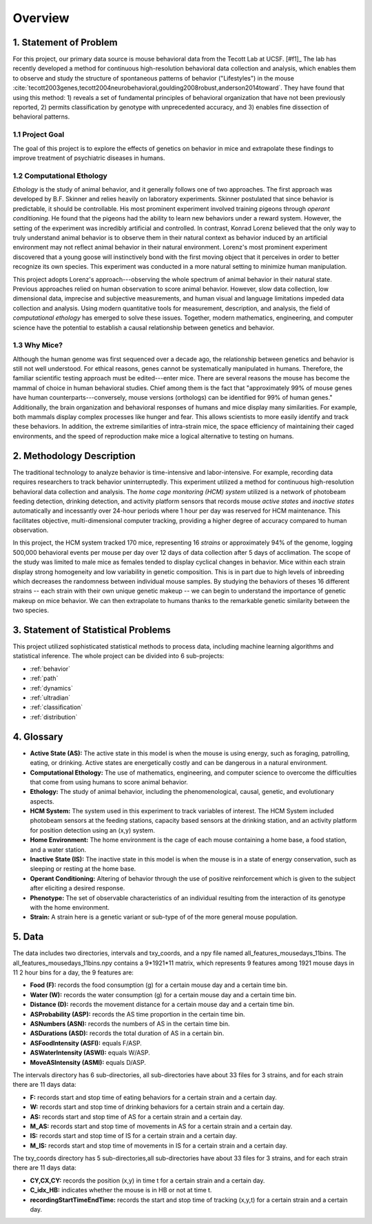 Overview
========

1. Statement of Problem
-----------------------

For this project, our primary data source is mouse behavioral data from the
Tecott Lab at UCSF. [#f1]_ The lab has recently developed a method for
continuous high-resolution behavioral data collection and analysis, which
enables them to observe and study the structure of spontaneous patterns of
behavior ("Lifestyles") in the mouse
:cite:`tecott2003genes,tecott2004neurobehavioral,goulding2008robust,anderson2014toward`.
They have found that using this method: 1) reveals a set of fundamental
principles of behavioral organization that have not been previously reported,
2) permits classification by genotype with unprecedented accuracy, and 3)
enables fine dissection of behavioral patterns.

1.1 Project Goal
~~~~~~~~~~~~~~~~

The goal of this project is to explore the effects of genetics on
behavior in mice and extrapolate these findings to improve treatment of
psychiatric diseases in humans.

1.2 Computational Ethology
~~~~~~~~~~~~~~~~~~~~~~~~~~

`Ethology` is the study of animal behavior, and it
generally follows one of two approaches. The first approach was
developed by B.F. Skinner and relies heavily on laboratory experiments.
Skinner postulated that since behavior is predictable, it should be
controllable. His most prominent experiment involved training pigeons
through `operant conditioning`. He found that
the pigeons had the ability to learn new behaviors under a reward
system. However, the setting of the experiment was incredibly artificial
and controlled. In contrast, Konrad Lorenz believed that the only way to
truly understand animal behavior is to observe them in their natural
context as behavior induced by an artificial environment may not reflect
animal behavior in their natural environment. Lorenz's most prominent
experiment discovered that a young goose will instinctively bond with
the first moving object that it perceives in order to better recognize
its own species. This experiment was conducted in a more natural setting
to minimize human manipulation.

This project adopts Lorenz's approach---observing the whole spectrum of
animal behavior in their natural state. Previous approaches relied on
human observation to score animal behavior. However, slow data
collection, low dimensional data, imprecise and subjective measurements,
and human visual and language limitations impeded data collection and
analysis. Using modern quantitative tools for measurement, description,
and analysis, the field of `computational
ethology` has emerged to solve these
issues. Together, modern mathematics, engineering, and computer science
have the potential to establish a causal relationship between genetics
and behavior.

1.3 Why Mice?
~~~~~~~~~~~~~

Although the human genome was first sequenced over a decade ago, the
relationship between genetics and behavior is still not well understood.
For ethical reasons, genes cannot be systematically manipulated in
humans. Therefore, the familiar scientific testing approach must be
edited---enter mice. There are several reasons the mouse has become the
mammal of choice in human behavioral studies. Chief among them is the
fact that "approximately 99% of mouse genes have human
counterparts---conversely, mouse versions (orthologs) can be identified
for 99% of human genes." Additionally, the brain organization and
behavioral responses of humans and mice display many similarities. For
example, both mammals display complex processes like hunger and fear.
This allows scientists to more easily identify and track these
behaviors. In addition, the extreme similarities of intra-strain mice,
the space efficiency of maintaining their caged environments, and the
speed of reproduction make mice a logical alternative to testing on
humans.

2. Methodology Description
--------------------------

The traditional technology to analyze behavior is time-intensive and
labor-intensive. For example, recording data requires researchers to
track behavior uninterruptedly. This experiment utilized a method for
continuous high-resolution behavioral data collection and analysis. The
`home cage monitoring (HCM) system` utilized is a
network of photobeam feeding detection, drinking detection, and activity
platform sensors that records mouse `active states`
and `inactive states` automatically and incessantly
over 24-hour periods where 1 hour per day was reserved for HCM
maintenance. This facilitates objective, multi-dimensional computer
tracking, providing a higher degree of accuracy compared to human
observation.

In this project, the HCM system tracked 170 mice, representing 16
`strains` or approximately 94% of the genome, logging
500,000 behavioral events per mouse per day over 12 days of data
collection after 5 days of acclimation. The scope of the study was
limited to male mice as females tended to display cyclical changes in
behavior. Mice within each strain display strong homogeneity and low
variability in genetic composition. This is in part due to high levels
of inbreeding which decreases the randomness between individual mouse
samples. By studying the behaviors of theses 16 different strains --
each strain with their own unique genetic makeup -- we can begin to
understand the importance of genetic makeup on mice behavior. We can
then extrapolate to humans thanks to the remarkable genetic similarity
between the two species.

3. Statement of Statistical Problems
------------------------------------

This project utilized sophisticated statistical methods to process data,
including machine learning algorithms and statistical inference. The
whole project can be divided into 6 sub-projects:

-  :ref:`behavior`
-  :ref:`path`
-  :ref:`dynamics`
-  :ref:`ultradian`
-  :ref:`classification`
-  :ref:`distribution`

4. Glossary
-----------

-  **Active State (AS):** The active state in this model is when the
   mouse is using energy, such as foraging, patrolling, eating, or
   drinking. Active states are energetically costly and can be dangerous
   in a natural environment.
-  **Computational Ethology:** The use of mathematics, engineering, and
   computer science to overcome the difficulties that come from using
   humans to score animal behavior.
-  **Ethology:** The study of animal behavior, including the
   phenomenological, causal, genetic, and evolutionary aspects.
-  **HCM System:** The system used in this experiment to track variables
   of interest. The HCM System included photobeam sensors at the feeding
   stations, capacity based sensors at the drinking station, and an
   activity platform for position detection using an (x,y) system.
-  **Home Environment:** The home environment is the cage of each mouse
   containing a home base, a food station, and a water station.
-  **Inactive State (IS):** The inactive state in this model is when the
   mouse is in a state of energy conservation, such as sleeping or
   resting at the home base.
-  **Operant Conditioning:** Altering of behavior through the use of
   positive reinforcement which is given to the subject after eliciting
   a desired response.
-  **Phenotype:** The set of observable characteristics of an individual
   resulting from the interaction of its genotype with the home
   environment.
-  **Strain:** A strain here is a genetic variant or sub-type of of the
   more general mouse population.

5. Data 
-------

The data includes two directories, intervals and txy_coords, and a npy file named all_features_mousedays_11bins. The all_features_mousedays_11bins.npy
contains a 9*1921*11 matrix, which represents 9 features among 1921 mouse days in 11 2 hour bins for a day, the 9 features are:

-  **Food (F):** records the food consumption (g) for a certain mouse day and a certain time bin.
-  **Water (W):** records the water consumption (g) for a certain mouse day and a certain time bin.
-  **Distance (D):** records the movement distance for a certain mouse day and a certain time bin.
-  **ASProbability (ASP):** records the AS time proportion in the certain time bin.
-  **ASNumbers (ASN):** records the numbers of AS in the certain time bin. 
-  **ASDurations (ASD):** records the total duration of AS in a certain bin.
-  **ASFoodIntensity (ASFI):** equals F/ASP.
-  **ASWaterIntensity (ASWI):** equals W/ASP. 
-  **MoveASIntensity (ASMI):** equals D/ASP.

The intervals directory has 6 sub-directories, all sub-directories have about 33 files for 3 strains, and for each strain there are 11 days data:

-  **F:** records start and stop time of eating behaviors for a certain strain and a certain day. 
-  **W:** records start and stop time of drinking behaviors for a certain strain and a certain day.
-  **AS:** records start and stop time of AS for a certain strain and a certain day.
-  **M_AS:** records start and stop time of movements in AS for a certain strain and a certain day.
-  **IS:** records start and stop time of IS for a certain strain and a certain day.
-  **M_IS:** records start and stop time of movements in IS for a certain strain and a certain day.

The txy_coords directory has 5 sub-directories,all sub-directories have about 33 files for 3 strains, and for each strain there are 11 days data:

-  **CY,CX,CY:** records the position (x,y) in time t for a certain strain and a certain day.
-  **C_idx_HB:** indicates whether the mouse is in HB or not at time t.
-  **recordingStartTimeEndTime:** records the start and stop time of tracking (x,y,t) for a certain strain and a certain day.
